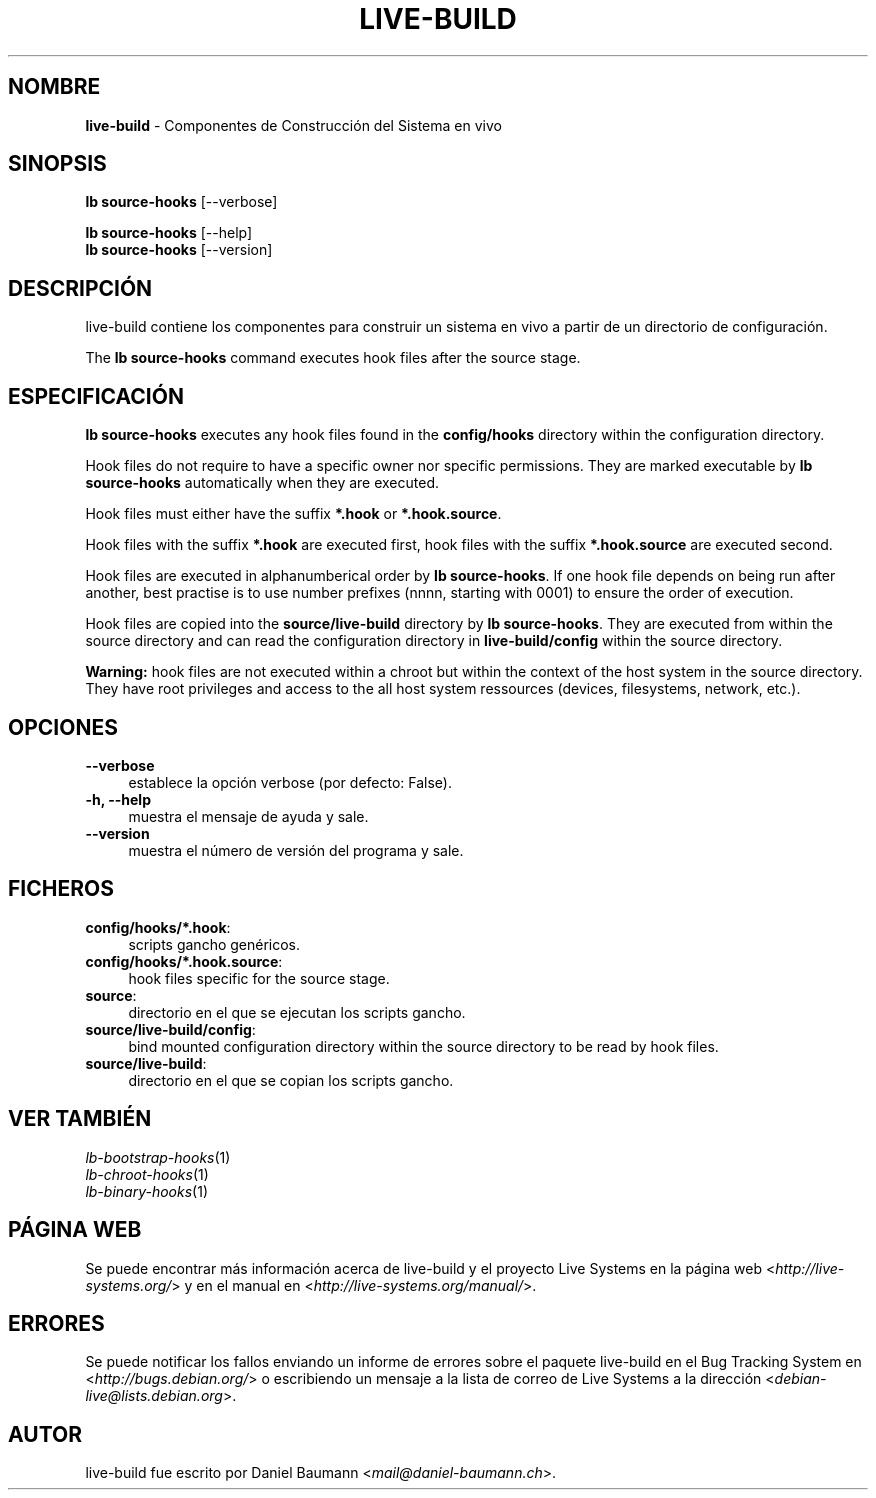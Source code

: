 .\" live-build(7) - System Build Scripts
.\" Copyright (C) 2006-2013 Daniel Baumann <mail@daniel-baumann.ch>
.\"
.\" This program comes with ABSOLUTELY NO WARRANTY; for details see COPYING.
.\" This is free software, and you are welcome to redistribute it
.\" under certain conditions; see COPYING for details.
.\"
.\"
.\"*******************************************************************
.\"
.\" This file was generated with po4a. Translate the source file.
.\"
.\"*******************************************************************
.TH LIVE\-BUILD 1 2013\-11\-06 4.0~alpha30\-1 "Proyecto Live Systems"

.SH NOMBRE
\fBlive\-build\fP \- Componentes de Construcción del Sistema en vivo

.SH SINOPSIS
\fBlb source\-hooks\fP [\-\-verbose]
.PP
\fBlb source\-hooks\fP [\-\-help]
.br
\fBlb source\-hooks\fP [\-\-version]
.
.SH DESCRIPCIÓN
live\-build contiene los componentes para construir un sistema en vivo a
partir de un directorio de configuración.
.PP
The \fBlb source\-hooks\fP command executes hook files after the source stage.

.SH ESPECIFICACIÓN
\fBlb source\-hooks\fP executes any hook files found in the \fBconfig/hooks\fP
directory within the configuration directory.
.PP
Hook files do not require to have a specific owner nor specific
permissions. They are marked executable by \fBlb source\-hooks\fP automatically
when they are executed.
.PP
Hook files must either have the suffix \fB*.hook\fP or \fB*.hook.source\fP.
.PP
Hook files with the suffix \fB*.hook\fP are executed first, hook files with the
suffix \fB*.hook.source\fP are executed second.
.PP
Hook files are executed in alphanumberical order by \fBlb source\-hooks\fP. If
one hook file depends on being run after another, best practise is to use
number prefixes (nnnn, starting with 0001) to ensure the order of execution.
.PP
Hook files are copied into the \fBsource/live\-build\fP directory by \fBlb
source\-hooks\fP. They are executed from within the source directory and can
read the configuration directory in \fBlive\-build/config\fP within the source
directory.
.PP
\fBWarning:\fP hook files are not executed within a chroot but within the
context of the host system in the source directory. They have root
privileges and access to the all host system ressources (devices,
filesystems, network, etc.).

.SH OPCIONES
.IP \fB\-\-verbose\fP 4
establece la opción verbose (por defecto: False).
.IP "\fB\-h, \-\-help\fP" 4
muestra el mensaje de ayuda y sale.
.IP \fB\-\-version\fP 4
muestra el número de versión del programa y sale.

.SH FICHEROS
.IP \fBconfig/hooks/*.hook\fP: 4
scripts gancho genéricos.
.IP \fBconfig/hooks/*.hook.source\fP: 4
hook files specific for the source stage.
.IP \fBsource\fP: 4
directorio en el que se ejecutan los scripts gancho.
.IP \fBsource/live\-build/config\fP: 4
bind mounted configuration directory within the source directory to be read
by hook files.
.IP \fBsource/live\-build\fP: 4
directorio en el que se copian los scripts gancho.

.SH "VER TAMBIÉN"
.IP \fIlb\-bootstrap\-hooks\fP(1) 4
.IP \fIlb\-chroot\-hooks\fP(1) 4
.IP \fIlb\-binary\-hooks\fP(1) 4

.SH "PÁGINA WEB"
Se puede encontrar más información acerca de live\-build y el proyecto Live
Systems en la página web <\fIhttp://live\-systems.org/\fP> y en el
manual en <\fIhttp://live\-systems.org/manual/\fP>.

.SH ERRORES
Se puede notificar los fallos enviando un informe de errores sobre el
paquete live\-build en el Bug Tracking System en
<\fIhttp://bugs.debian.org/\fP> o escribiendo un mensaje a la lista de
correo de Live Systems a la dirección
<\fIdebian\-live@lists.debian.org\fP>.

.SH AUTOR
live\-build fue escrito por Daniel Baumann
<\fImail@daniel\-baumann.ch\fP>.
